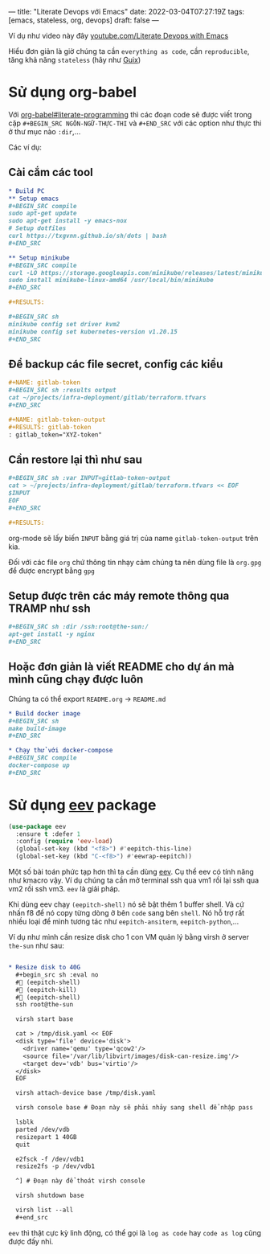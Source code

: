 ---
title: "Literate Devops với Emacs"
date: 2022-03-04T07:27:19Z
tags: [emacs, stateless, org, devops]
draft: false
---

Ví dụ như video này đây [[https://www.youtube.com/watch?v=dljNabciEGg][youtube.com/Literate Devops with Emacs]]

Hiểu đơn giản là giờ chúng ta cần ~everything as code~, cần ~reproducible~, tăng khả năng ~stateless~ (hãy như [[/post/gnu-guix-os/][Guix]])

* Sử dụng org-babel
Với [[https://orgmode.org/worg/org-contrib/babel/intro.html#literate-programming][org-babel#literate-programming]] thì các đoạn code sẽ được viết trong cặp ~#+BEGIN_SRC NGÔN-NGỮ-THỰC-THI~ và ~#+END_SRC~ với các option như thực thi ở thư mục nào ~:dir~,...

Các ví dụ:

**  Cài cắm các tool
#+begin_src org
* Build PC
** Setup emacs
,#+BEGIN_SRC compile
sudo apt-get update
sudo apt-get install -y emacs-nox
# Setup dotfiles
curl https://txgvnn.github.io/sh/dots | bash
,#+END_SRC

** Setup minikube
,#+BEGIN_SRC compile
curl -LO https://storage.googleapis.com/minikube/releases/latest/minikube-linux-amd64
sudo install minikube-linux-amd64 /usr/local/bin/minikube
,#+END_SRC

,#+RESULTS:

,#+BEGIN_SRC sh
minikube config set driver kvm2
minikube config set kubernetes-version v1.20.15
,#+END_SRC

#+end_src


** Để backup các file secret, config các kiểu
#+BEGIN_SRC org
,#+NAME: gitlab-token
,#+BEGIN_SRC sh :results output
cat ~/projects/infra-deployment/gitlab/terraform.tfvars
,#+END_SRC

,#+NAME: gitlab-token-output
,#+RESULTS: gitlab-token
: gitlab_token="XYZ-token"

#+end_src

** Cần restore lại thì như sau
#+begin_src org
,#+BEGIN_SRC sh :var INPUT=gitlab-token-output
cat > ~/projects/infra-deployment/gitlab/terraform.tfvars << EOF
$INPUT
EOF
,#+END_SRC

,#+RESULTS:
#+end_src

org-mode sẽ lấy biến ~INPUT~ bằng giá trị của name ~gitlab-token-output~ trên kia.

Đối với các file ~org~ chứ thông tin nhạy cảm chúng ta nên dùng file là ~org.gpg~ để được encrypt bằng ~gpg~

** Setup được trên các máy remote thông qua TRAMP như ssh

#+begin_src org
,#+BEGIN_SRC sh :dir /ssh:root@the-sun:/
apt-get install -y nginx
,#+END_SRC
#+end_src

** Hoặc đơn giản là viết README cho dự án mà mình cũng chạy được luôn
Chúng ta có thể export ~README.org~ -> ~README.md~
#+begin_src org
* Build docker image
,#+BEGIN_SRC sh
make build-image
,#+END_SRC

* Chạy thử với docker-compose
,#+BEGIN_SRC compile
docker-compose up
,#+END_SRC
#+end_src

* Sử dụng [[http://angg.twu.net/#eev][eev]] package
#+begin_src emacs-lisp
(use-package eev
  :ensure t :defer 1
  :config (require 'eev-load)
  (global-set-key (kbd "<f8>") #'eepitch-this-line)
  (global-set-key (kbd "C-<f8>") #'eewrap-eepitch))
#+end_src

Một số bài toán phức tạp hơn thì ta cần dùng [[http://angg.twu.net/#eev][eev]]. Cụ thể eev có tính năng như kmacro vậy. Ví dụ chúng ta cần mở terminal ssh qua vm1 rồi lại ssh qua vm2 rồi ssh vm3.
~eev~ là giải pháp.

Khi dùng eev chạy ~(eepitch-shell)~ nó sẽ bật thêm 1 buffer shell. Và cứ nhấn f8 để nó copy từng dòng ở bên ~code~ sang bên ~shell~.
Nó hỗ trợ rất nhiều loại để mình tương tác như ~eepitch-ansiterm~, ~eepitch-python~,...

Ví dụ như mình cần resize disk cho 1 con VM quản lý bằng virsh ở server ~the-sun~ như sau:
#+begin_src org

* Resize disk to 40G
  ,#+begin_src sh :eval no
  # (eepitch-shell)
  # (eepitch-kill)
  # (eepitch-shell)
  ssh root@the-sun

  virsh start base

  cat > /tmp/disk.yaml << EOF
  <disk type='file' device='disk'>
    <driver name='qemu' type='qcow2'/>
    <source file='/var/lib/libvirt/images/disk-can-resize.img'/>
    <target dev='vdb' bus='virtio'/>
  </disk>
  EOF

  virsh attach-device base /tmp/disk.yaml

  virsh console base # Đoạn này sẽ phải nhảy sang shell để nhập pass

  lsblk
  parted /dev/vdb
  resizepart 1 40GB
  quit

  e2fsck -f /dev/vdb1
  resize2fs -p /dev/vdb1

  ^] # Đoạn này để thoát virsh console

  virsh shutdown base

  virsh list --all
  ,#+end_src
#+end_src

~eev~ thì thật cực kỳ linh động, có thể gọi là ~log as code~ hay ~code as log~ cũng được đấy nhỉ.
